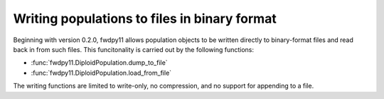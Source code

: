 .. _binary_pops:

Writing populations to files in binary format
====================================================================================

.. versionadded:: 0.2.0


Beginning with version 0.2.0, fwdpy11 allows population objects to be written directly 
to binary-format files and read back in from such files.  This funcitonality is carried
out by the following functions:

* :func:`fwdpy11.DiploidPopulation.dump_to_file`
* :func:`fwdpy11.DiploidPopulation.load_from_file`

The writing functions are limited to write-only, no compression, and no support for appending to a file.

